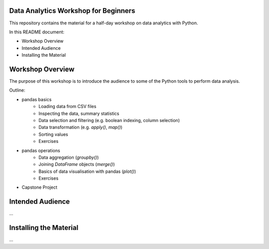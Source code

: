 Data Analytics Workshop for Beginners
-----

This repository contains the material for a half-day workshop on data analytics with Python.

In this README document:

- Workshop Overview
- Intended Audience
- Installing the Material


Workshop Overview
-----

The purpose of this workshop is to introduce the audience to some of the Python tools to perform data analysis.

Outline:

- pandas basics
   - Loading data from CSV files
   - Inspecting the data, summary statistics
   - Data selection and filtering (e.g. boolean indexing, column selection)
   - Data transformation (e.g. `apply()`, `map()`)
   - Sorting values
   - Exercises
- pandas operations
   - Data aggregation (`groupby()`)
   - Joining `DataFrame` objects (`merge()`)
   - Basics of data visualisation with pandas (`plot()`)
   - Exercises
- Capstone Project


Intended Audience
-----

...


Installing the Material
-----

...




